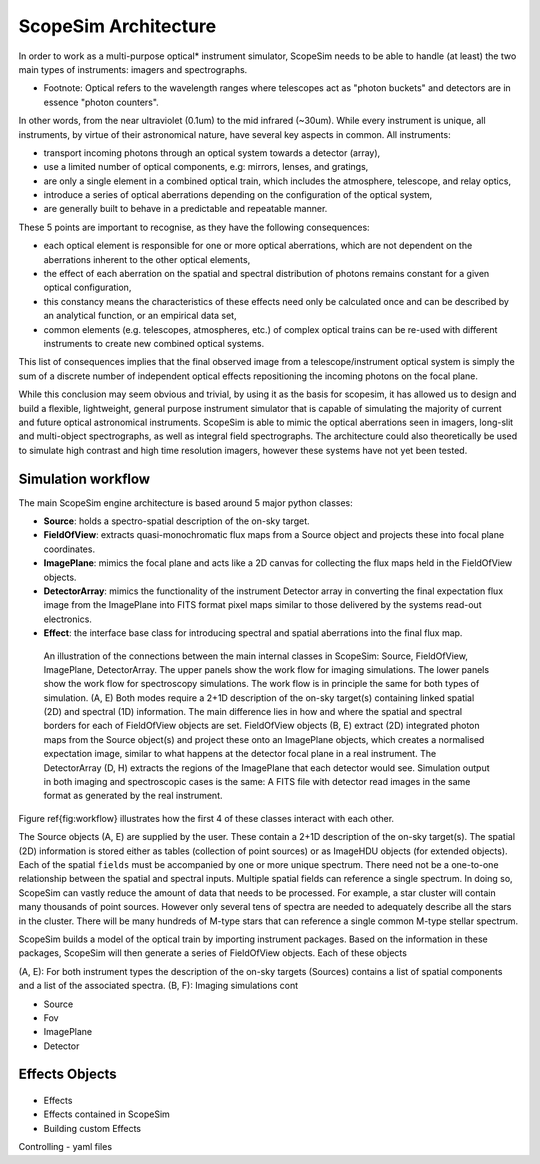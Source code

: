 ScopeSim Architecture
---------------------

In order to work as a multi-purpose optical* instrument simulator, ScopeSim needs to be able to handle (at least) the two main types of instruments: imagers and spectrographs.

* Footnote: Optical refers to the wavelength ranges where telescopes act as "photon buckets" and detectors are in essence "photon counters".
In other words, from the near ultraviolet (0.1um) to the mid infrared (~30um).
While every instrument is unique, all instruments, by virtue of their astronomical nature, have several key aspects in common.
All instruments:

- transport incoming photons through an optical system towards a detector (array),
- use a limited number of optical components, e.g: mirrors, lenses, and gratings,
- are only a single element in a combined optical train, which includes the atmosphere, telescope, and relay optics,
- introduce a series of optical aberrations depending on the configuration of the optical system,
- are generally built to behave in a predictable and repeatable manner.

These 5 points are important to recognise, as they have the following consequences:

- each optical element is responsible for one or more optical aberrations, which are not dependent on the aberrations inherent to the other optical elements,
- the effect of each aberration on the spatial and spectral distribution of photons remains constant for a given optical configuration,
- this constancy means the characteristics of these effects need only be calculated once and can be described by an analytical function, or an empirical data set,
- common elements (e.g. telescopes, atmospheres, etc.) of complex optical trains can be re-used with different instruments to create new combined optical systems.

This list of consequences implies that the final observed image from a telescope/instrument optical system is simply the sum of a discrete number of independent optical effects repositioning the incoming photons on the focal plane.

While this conclusion may seem obvious and trivial, by using it as the basis for scopesim, it has allowed us to design and build a flexible, lightweight, general purpose instrument simulator that is capable of simulating the majority of current and future optical astronomical instruments.
ScopeSim is able to mimic the optical aberrations seen in imagers, long-slit and multi-object spectrographs, as well as integral field spectrographs.
The architecture could also theoretically be used to simulate high contrast and high time resolution imagers, however these systems have not yet been tested.


Simulation workflow
++++++++++++

The main ScopeSim engine architecture is based around 5 major python classes:

- **Source**: holds a spectro-spatial description of the on-sky target.
- **FieldOfView**: extracts quasi-monochromatic flux maps from a Source object and projects these into focal plane coordinates.
- **ImagePlane**: mimics the focal plane and acts like a 2D canvas for collecting the flux maps held in the FieldOfView objects.
- **DetectorArray**: mimics the functionality of the instrument Detector array in converting the final expectation flux image from the ImagePlane into FITS format pixel maps similar to those delivered by the systems read-out electronics.
- **Effect**: the interface base class for introducing spectral and spatial aberrations into the final flux map.


.. figure:: ../images/Workflow.png

    An illustration of the connections between the main internal classes in ScopeSim: Source, FieldOfView, ImagePlane, DetectorArray.
    The upper panels show the work flow for imaging simulations.
    The lower panels show the work flow for spectroscopy simulations.
    The work flow is in principle the same for both types of simulation.
    (A, E) Both modes require a 2+1D description of the on-sky target(s) containing linked spatial (2D) and spectral (1D) information.
    The main difference lies in how and where the spatial and spectral borders for each of FieldOfView objects are set.
    FieldOfView objects (B, E) extract (2D) integrated photon maps from the Source object(s) and project these onto an ImagePlane objects, which creates a normalised expectation image, similar to what happens at the detector focal plane in a real instrument.
    The DetectorArray (D, H) extracts the regions of the ImagePlane that each detector would see.
    Simulation output in both imaging and spectroscopic cases is the same: A FITS file with detector read images in the same format as generated by the real instrument.



Figure \ref{fig:workflow} illustrates how the first 4 of these classes interact with each other.

The Source objects (A, E) are supplied by the user.
These contain a 2+1D description of the on-sky target(s).
The spatial (2D) information is stored either as tables (collection of point sources) or as ImageHDU objects (for extended objects).
Each of the spatial ``fields`` must be accompanied by one or more unique spectrum.
There need not be a one-to-one relationship between the spatial and spectral inputs.
Multiple spatial fields can reference a single spectrum.
In doing so, ScopeSim can vastly reduce the amount of data that needs to be processed.
For example, a star cluster will contain many thousands of point sources.
However only several tens of spectra are needed to adequately describe all the stars in the cluster.
There will be many hundreds of M-type stars that can reference a single common M-type stellar spectrum.

ScopeSim builds a model of the optical train by importing instrument packages.
Based on the information in these packages, ScopeSim will then generate a series of FieldOfView objects.
Each of these objects





(A, E): For both instrument types the description of the on-sky targets (Sources) contains a list of spatial components and a list of the associated spectra.
(B, F): Imaging simulations cont





- Source
- Fov
- ImagePlane
- Detector

Effects Objects
+++++++++++++++

.. figure:: ../images/Effects.png

- Effects
- Effects contained in ScopeSim
- Building custom Effects

Controlling
- yaml files